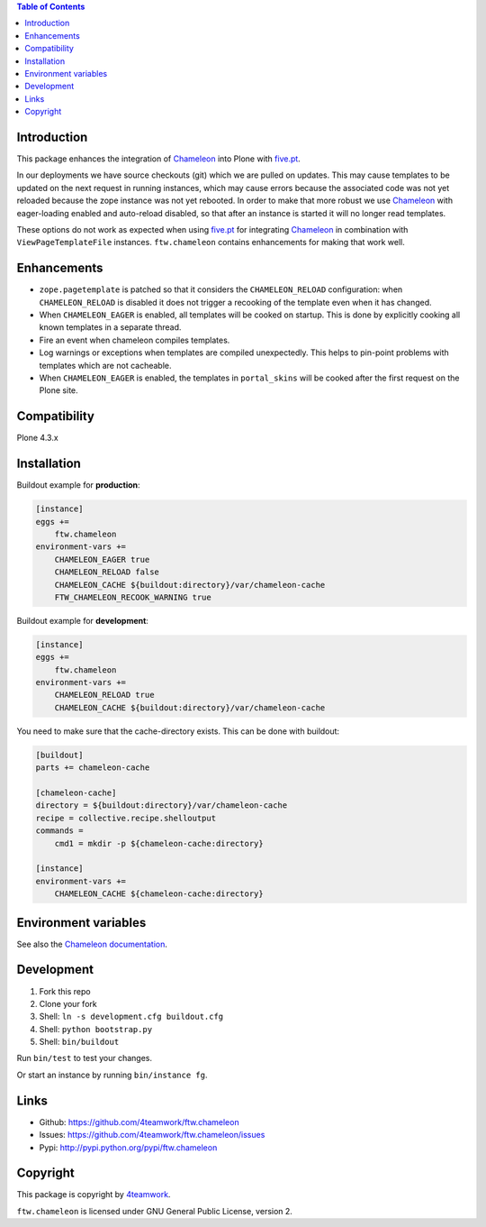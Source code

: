 .. contents:: Table of Contents


Introduction
============

This package enhances the integration of `Chameleon`_ into Plone with `five.pt`_.

In our deployments we have source checkouts (git) which we are pulled on updates.
This may cause templates to be updated on the next request in running instances,
which may cause errors because the associated code was not yet reloaded because
the zope instance was not yet rebooted.
In order to make that more robust we use `Chameleon`_ with eager-loading enabled
and auto-reload disabled, so that after an instance is started it will no longer
read templates.

These options do not work as expected when using `five.pt`_ for integrating
`Chameleon`_ in combination with ``ViewPageTemplateFile`` instances.
``ftw.chameleon`` contains enhancements for making that work well.


Enhancements
=============

- ``zope.pagetemplate`` is patched so that it considers the ``CHAMELEON_RELOAD``
  configuration: when ``CHAMELEON_RELOAD`` is disabled it does not trigger a
  recooking of the template even when it has changed.

- When ``CHAMELEON_EAGER`` is enabled, all templates will be cooked on startup.
  This is done by explicitly cooking all known templates in a separate thread.

- Fire an event when chameleon compiles templates.

- Log warnings or exceptions when templates are compiled unexpectedly.
  This helps to pin-point problems with templates which are not cacheable.

- When ``CHAMELEON_EAGER`` is enabled, the templates in ``portal_skins`` will be
  cooked after the first request on the Plone site.


Compatibility
=============

Plone 4.3.x


Installation
============

Buildout example for **production**:

.. code:: ini

    [instance]
    eggs +=
        ftw.chameleon
    environment-vars +=
        CHAMELEON_EAGER true
        CHAMELEON_RELOAD false
        CHAMELEON_CACHE ${buildout:directory}/var/chameleon-cache
        FTW_CHAMELEON_RECOOK_WARNING true

Buildout example for **development**:

.. code:: ini

    [instance]
    eggs +=
        ftw.chameleon
    environment-vars +=
        CHAMELEON_RELOAD true
        CHAMELEON_CACHE ${buildout:directory}/var/chameleon-cache


You need to make sure that the cache-directory exists. This can be done with buildout:

.. code:: ini

    [buildout]
    parts += chameleon-cache

    [chameleon-cache]
    directory = ${buildout:directory}/var/chameleon-cache
    recipe = collective.recipe.shelloutput
    commands =
        cmd1 = mkdir -p ${chameleon-cache:directory}

    [instance]
    environment-vars +=
        CHAMELEON_CACHE ${chameleon-cache:directory}



Environment variables
=====================

+-----------------------------------+-------------------------------------------+-------------------------+-----------------------------+
| **Name**                          | **Description**                           | **Values**              | **Recommendation**          |
+-----------------------------------+-------------------------------------------+-------------------------+-----------------------------+
| ``CHAMELEON_EAGER``               | Parse and compile templates on startup.    | ``true``, ``false``     |``true``                     |
+-----------------------------------+-------------------------------------------+-------------------------+-----------------------------+
| ``CHAMELEON_RELOAD``              | Reload templates when they have changed.  | ``true``, ``false``     |  ``false``                  |
+-----------------------------------+-------------------------------------------+-------------------------+-----------------------------+
| ``CHAMELEON_CACHE``               | File system cache.                        | Path to cache directory.| ``.../var/chameleon-cache`` |
+-----------------------------------+-------------------------------------------+-------------------------+-----------------------------+
| ``FTW_CHAMELEON_RECOOK_WARNING``  | Warn when recooking templates.            | ``true``, ``false``     | ``true``                    |
+-----------------------------------+-------------------------------------------+-------------------------+-----------------------------+
| ``FTW_CHAMELEON_RECOOK_EXCEPTION``| Exception when recooking templates.       | ``true``, ``false``     | ``true`` when using Sentry. |
+-----------------------------------+-------------------------------------------+-------------------------+-----------------------------+

See also the `Chameleon documentation <https://chameleon.readthedocs.io/en/latest/configuration.html>`_.



Development
===========

1. Fork this repo
2. Clone your fork
3. Shell: ``ln -s development.cfg buildout.cfg``
4. Shell: ``python bootstrap.py``
5. Shell: ``bin/buildout``

Run ``bin/test`` to test your changes.

Or start an instance by running ``bin/instance fg``.


Links
=====

- Github: https://github.com/4teamwork/ftw.chameleon
- Issues: https://github.com/4teamwork/ftw.chameleon/issues
- Pypi: http://pypi.python.org/pypi/ftw.chameleon


Copyright
=========

This package is copyright by `4teamwork <http://www.4teamwork.ch/>`_.

``ftw.chameleon`` is licensed under GNU General Public License, version 2.

.. _Chameleon: https://pypi.python.org/pypi/Chameleon
.. _five.pt: https://pypi.python.org/pypi/five.pt
